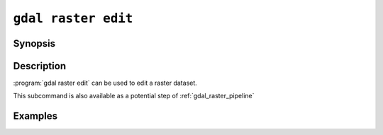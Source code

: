 .. _gdal_raster_edit:

================================================================================
``gdal raster edit``
================================================================================

.. versionadded:: 3.11

.. only:: html

    Edit in place a raster dataset.

.. Index:: gdal raster edit

Synopsis
--------

.. program-output:: gdal raster edit --help-doc

Description
-----------

:program:`gdal raster edit` can be used to edit a raster dataset.

This subcommand is also available as a potential step of :ref:`gdal_raster_pipeline`

.. option:: --dataset <DATASET>

    Dataset name, to be updated in-place, unless :option:`--auxiliary` is set. Required.

.. option:: --auxiliary

    Force opening the dataset in read-only mode. For drivers that implement the
    Persistent Auxiliary Metadata (PAM) mechanism, changes will be
    saved in an auxiliary side car file of extension ``.aux.xml``.

.. option:: --crs <CRS>

    Override CRS, without reprojecting.

    The coordinate reference systems that can be passed are anything supported by the
    :cpp:func:`OGRSpatialReference::SetFromUserInput` call, which includes EPSG Projected,
    Geographic or Compound CRS (i.e. EPSG:4296), a well known text (WKT) CRS definition,
    PROJ.4 declarations, or the name of a .prj file containing a WKT CRS definition.

    ``null`` or ``none`` can be specified to unset an existing CRS.

    Note that the spatial extent is also left unchanged.

.. option:: --bbox <xmin>,<ymin>,<xmax>,ymax>

    Override the spatial bounding box, in CRS units, without reprojecting or subsetting.
    'x' is longitude values for geographic CRS and easting for projected CRS.
    'y' is latitude values for geographic CRS and northing for projected CRS.

.. option:: --nodata <value>

    Override nodata value.

    ``null`` or ``none`` can be specified to unset an existing nodata value.

.. option:: --metadata <KEY>=<VALUE>

    Add/update metadata item, at the dataset level.

.. option:: --unset-metadata <KEY>

    Remove metadata item, at the dataset level.

.. option:: --stats

    Compute raster band statistics for all bands.

.. option:: --gcp <GCP>

    .. versionadded:: 3.12

    Set ground control point(s), replacing any existing GCPs. Each GCP must be formatted as a string
    "pixel,line,easting,northing" or "pixel,line,easting,northing,elevation".
    Each GCP must be specified with a ``--gcp`` argument.

    It is also possible to provide a single ``--gcp`` argument whose value is
    the filename of a vector dataset, prefixed with `@`. This dataset must have
    a single layer with the following required fields ``column``, ``line``, ``x``, ``y``,
    and optionally ``id``, ``info`` and ``z``.

.. option:: --approx-stats

    Compute raster band statistics for all bands. They may be computed
    based on overviews or a subset of all tiles. Useful if you are in a
    hurry and don't need precise stats.

    .. note:: This option is not available when the command is part of a pipeline.

.. option:: --hist

    Compute histogram information for all bands.

    .. note:: This option is not available when the command is part of a pipeline.


Examples
--------

.. example::
   :title: Override (without reprojecting) the CRS of a dataset

   .. code-block:: bash

        $ gdal raster edit --crs=EPSG:32632 my.tif

.. example::
   :title: Override (without reprojecting or subsetting) the bounding box of a dataset

   .. code-block:: bash

        $ gdal raster edit --bbox=2,49,3,50 my.tif

.. example::
   :title: Add a metadata item

   .. code-block:: bash

        $ gdal raster edit --metadata AUTHOR=EvenR my.tif

.. example::
   :title: Remove a metadata item

   .. code-block:: bash

        $ gdal raster edit --unset-metadata AUTHOR my.tif

.. example::
   :title: Add 2 ground control point (GCP) for (column=0,line=0,X=2,Y=49) and (column=50,line=100,X=3,Y=48)

   .. code-block:: bash

        $ gdal raster edit --gcp 0,0,2,49 --gcp 50,100,3,48 my.tif

.. example::
   :title: Add ground control point (GCP) from :file:`gcps.csv`, that must have fields named ``column``, ``line``, ``x`` and  ``y``.

   .. code-block:: bash

        $ gdal raster edit --gcp @gcps.csv my.tif
